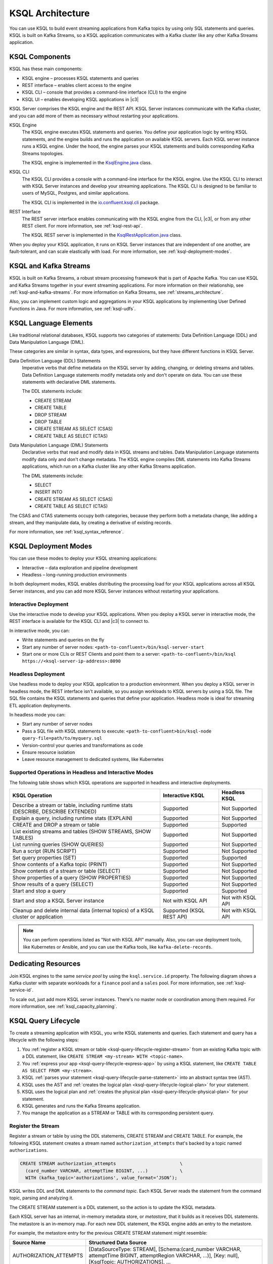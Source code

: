 .. _ksql-architecture:

KSQL Architecture
#################

You can use KSQL to build event streaming applications from Kafka topics by
using only SQL statements and queries. KSQL is built on Kafka Streams, so a
KSQL application communicates with a Kafka cluster like any other Kafka Streams
application.

KSQL Components
***************

KSQL has these main components:

* KSQL engine – processes KSQL statements and queries 
* REST interface – enables client access to the engine
* KSQL CLI – console that provides a command-line interface (CLI) to the engine
* KSQL UI – enables developing KSQL applications in |c3|

KSQL Server comprises the KSQL engine and the REST API. KSQL Server instances
communicate with the Kafka cluster, and you can add more of them as necessary
without restarting your applications.

.. image:: ../img/ksql-architecture-and-components.png
   :alt: Diagram showing architecture of KSQL
   :align: center

KSQL Engine
    The KSQL engine executes KSQL statements and queries. You define your
    application logic by writing KSQL statements, and the engine builds and
    runs the application on available KSQL servers. Each KSQL server instance
    runs a KSQL engine. Under the hood, the engine parses your KSQL statements
    and builds corresponding Kafka Streams topologies.
    
    The KSQL engine is implemented in the
    `KsqlEngine.java <https://github.com/confluentinc/ksql/blob/master/ksql-engine/src/main/java/io/confluent/ksql/KsqlEngine.java>`__
    class.

KSQL CLI
    The KSQL CLI provides a console with a command-line interface for the KSQL
    engine. Use the KSQL CLI to interact with KSQL Server instances and develop
    your streaming applications. The KSQL CLI is designed to be familiar to
    users of MySQL, Postgres, and similar applications.

    The KSQL CLI is implemented in the
    `io.confluent.ksql.cli <https://github.com/confluentinc/ksql/tree/master/ksql-cli/src/main/java/io/confluent/ksql/cli>`__
    package.

REST Interface
    The REST server interface enables communicating with the KSQL engine from
    the CLI, |c3|, or from any other REST client. For more information, see
    :ref:`ksql-rest-api`.
    
    The KSQL REST server is implemented in the
    `KsqlRestApplication.java <https://github.com/confluentinc/ksql/blob/master/ksql-rest-app/src/main/java/io/confluent/ksql/rest/server/KsqlRestApplication.java>`__
    class.

When you deploy your KSQL application, it runs on KSQL Server instances that
are independent of one another, are fault-tolerant, and can scale elastically
with load. For more information, see :ref:`ksql-deployment-modes`.

.. image:: ../img/ksql-server-scale-out.gif
   :alt: Diagram showing architecture of KSQL
   :align: center

KSQL and Kafka Streams
**********************

KSQL is built on Kafka Streams, a robust stream processing framework that is
part of Apache Kafka. You can use KSQL and Kafka Streams together in your event
streaming applications. For more information on their relationship, see
:ref:`ksql-and-kafka-streams`. For more information on Kafka Streams, see
:ref:`streams_architecture`.

Also, you can implement custom logic and aggregations in your KSQL applications
by implementing User Defined Functions in Java. For more information, see
:ref:`ksql-udfs`.

KSQL Language Elements
**********************

Like traditional relational databases, KSQL supports two categories of
statements: Data Definition Language (DDL) and Data Manipulation Language (DML).

These categories are similar in syntax, data types, and expressions, but they
have different functions in KSQL Server.

Data Definition Language (DDL) Statements
    Imperative verbs that define metadata on the KSQL server by adding,
    changing, or deleting streams and tables. Data Definition Language
    statements modify metadata only and don't operate on data. You can use
    these statements with declarative DML statements.

    The DDL statements include:

    * CREATE STREAM 
    * CREATE TABLE
    * DROP STREAM
    * DROP TABLE
    * CREATE STREAM AS SELECT (CSAS) 
    * CREATE TABLE AS SELECT (CTAS)

Data Manipulation Language (DML) Statements
    Declarative verbs that read and modify data in KSQL streams and tables.
    Data Manipulation Language statements modify data only and don't change
    metadata. The KSQL engine compiles DML statements into Kafka Streams
    applications, which run on a Kafka cluster like any other Kafka Streams
    application.

    The DML statements include:

    * SELECT
    * INSERT INTO
    * CREATE STREAM AS SELECT (CSAS) 
    * CREATE TABLE AS SELECT (CTAS)

The CSAS and CTAS statements occupy both categories, because they perform
both a metadata change, like adding a stream, and they manipulate data, by
creating a derivative of existing records.

For more information, see :ref:`ksql_syntax_reference`.

.. _ksql-deployment-modes:

KSQL Deployment Modes
*********************

You can use these modes to deploy your KSQL streaming applications:

* Interactive – data exploration and pipeline development
* Headless – long-running production environments

In both deployment modes, KSQL enables distributing the processing load for your
KSQL applications across all KSQL Server instances, and you can add more KSQL
Server instances without restarting your applications.

Interactive Deployment
====================== 

Use the interactive mode to develop your KSQL applications. When you deploy a
KSQL server in interactive mode, the REST interface is available for the KSQL
CLI and |c3| to connect to. 

.. image:: ../img/ksql-client-server-interactive-mode.png
   :alt: Diagram showing interactive KSQL deployment
   :align: center

In interactive mode, you can:

* Write statements and queries on the fly
* Start any number of server nodes: ``<path-to-confluent>/bin/ksql-server-start``
* Start one or more CLIs or REST Clients and point them to a server:
  ``<path-to-confluent>/bin/ksql https://<ksql-server-ip-address>:8090``

Headless Deployment
===================

Use headless mode to deploy your KSQL application to a production environment.
When you deploy a KSQL server in headless mode, the REST interface isn't
available, so you assign workloads to KSQL servers by using a SQL file. The SQL
file contains the KSQL statements and queries that define your application.
Headless mode is ideal for streaming ETL application deployments.

.. image:: ../img/ksql-standalone-headless.png
   :alt: Diagram showing headless KSQL deployment
   :align: center

In headless mode you can:

* Start any number of server nodes
* Pass a SQL file with KSQL statements to execute:
  ``<path-to-confluent>bin/ksql-node query-file=path/to/myquery.sql``
* Version-control your queries and transformations as code
* Ensure resource isolation
* Leave resource management to dedicated systems, like Kubernetes

Supported Operations in Headless and Interactive Modes
======================================================

The following table shows which KSQL operations are supported in headless and
interactive deployments.

+----------------------------------------------------+-------------------+---------------------+
| KSQL Operation                                     | Interactive KSQL  | Headless KSQL       |
+====================================================+===================+=====================+
| Describe a stream or table, including              | Supported         | Not Supported       |
| runtime stats (DESCRIBE, DESCRIBE EXTENDED)        |                   |                     |
+----------------------------------------------------+-------------------+---------------------+
| Explain a query, including runtime stats (EXPLAIN) | Supported         | Not Supported       |
+----------------------------------------------------+-------------------+---------------------+
| CREATE and DROP a stream or table                  | Supported         | Supported           |
+----------------------------------------------------+-------------------+---------------------+
| List existing streams and tables (SHOW STREAMS,    | Supported         | Not Supported       |
| SHOW TABLES)                                       |                   |                     |
+----------------------------------------------------+-------------------+---------------------+
| List running queries (SHOW QUERIES)                | Supported         | Not Supported       |
+----------------------------------------------------+-------------------+---------------------+
| Run a script (RUN SCRIPT)                          | Supported         | Not Supported       |
+----------------------------------------------------+-------------------+---------------------+
| Set query properties (SET)                         | Supported         | Supported           |
+----------------------------------------------------+-------------------+---------------------+
| Show contents of a Kafka topic (PRINT)             | Supported         | Not Supported       |
+----------------------------------------------------+-------------------+---------------------+
| Show contents of a stream or table (SELECT)        | Supported         | Not Supported       |
+----------------------------------------------------+-------------------+---------------------+
| Show properties of a query (SHOW PROPERTIES)       | Supported         | Not Supported       |
+----------------------------------------------------+-------------------+---------------------+
| Show results of a query (SELECT)                   | Supported         | Not Supported       |
+----------------------------------------------------+-------------------+---------------------+
| Start and stop a query                             | Supported         | Supported           |
+----------------------------------------------------+-------------------+---------------------+
| Start and stop a KSQL Server instance              | Not with KSQL API | Not with KSQL API   |
+----------------------------------------------------+-------------------+---------------------+
| Cleanup and delete internal data (internal topics) | Supported         | Not with KSQL API   |
| of a KSQL cluster or application                   | (KSQL REST API)   |                     |
+----------------------------------------------------+-------------------+---------------------+

.. note::

   You can perform operations listed as "Not with KSQL API" manually. Also,
   you can use deployment tools, like Kubernetes or Ansible, and you can use
   the Kafka tools, like ``kafka-delete-records``.

Dedicating Resources
********************

Join KSQL engines to the same *service pool* by using the ``ksql.service.id``
property. The following diagram shows a Kafka cluster with separate workloads
for a ``finance`` pool and a ``sales`` pool. For more information, see
:ref:`ksql-service-id`.

.. image:: ../img/ksql-dedicating-resources.png
   :alt: Diagram showing how to join KSQL engines to the same service pool
   :align: center

To scale out, just add more KSQL server instances. There's no master node or 
coordination among them required. For more information, see
:ref:`ksql_capacity_planning`.

KSQL Query Lifecycle
********************

To create a streaming application with KSQL, you write KSQL statements and
queries. Each statement and query has a lifecycle with the following steps:

#. You :ref:`register a KSQL stream or table <ksql-query-lifecycle-register-stream>`
   from an existing Kafka topic with a DDL statement, like
   ``CREATE STREAM <my-stream> WITH <topic-name>``.
#. You :ref:`express your app <ksql-query-lifecycle-express-app>` by using a
   KSQL statement, like ``CREATE TABLE AS SELECT FROM <my-stream>``.
#. KSQL :ref:`parses your statement <ksql-query-lifecycle-parse-statement>`
   into an abstract syntax tree (AST).
#. KSQL uses the AST and :ref:`creates the logical plan <ksql-query-lifecycle-logical-plan>`
   for your statement.
#. KSQL uses the logical plan and :ref:`creates the physical plan <ksql-query-lifecycle-physical-plan>`
   for your statement.
#. KSQL generates and runs the Kafka Streams application.
#. You manage the application as a STREAM or TABLE with its corresponding
   persistent query.

.. image:: ../img/ksql-query-lifecycle.gif
   :alt: Diagram showing how the KSQL query lifecycle for a KSQL statement
   :align: center

.. _ksql-query-lifecycle-register-stream:

Register the Stream
===================

Register a stream or table by using the DDL statements, CREATE STREAM and
CREATE TABLE. For example, the following KSQL statement creates a stream named
``authorization_attempts`` that's backed by a topic named ``authorizations``.

.. code:: sql

    CREATE STREAM authorization_attempts                        \
      (card_number VARCHAR, attemptTime BIGINT, ...)            \
      WITH (kafka_topic='authorizations', value_format=‘JSON’); 

KSQL writes DDL and DML statements to the *command topic*. Each KSQL
Server reads the statement from the command topic, parsing and analyzing
it.

.. image:: ../img/ksql-deploy-command-topic.gif
   :alt: Diagram showing deployment of a KSQL file to a command topic
   :align: center

The CREATE STREAM statement is a DDL statement, so the action is to update
the KSQL metadata.

Each KSQL server has an internal, in-memory metadata store, or *metastore*, that
it builds as it receives DDL statements. The metastore is an in-memory map.
For each new DDL statement, the KSQL engine adds an entry to the metastore.

For example, the metastore entry for the previous CREATE STREAM statement might
resemble:

+-------------------------+----------------------------------------------------------------------------------+
| Source Name             | Structured Data Source                                                           |
+=========================+==================================================================================+
| AUTHORIZATION_ATTEMPTS  | [DataSourceType: STREAM],                                                        |
|                         | [Schema:(card_number VARCHAR, attemptTime BIGINT, attemptRegion VARCHAR, ...)],  |
|                         | [Key: null],                                                                     |
|                         | [KsqlTopic: AUTHORIZATIONS],                                                     |
|                         | ...                                                                              |
+-------------------------+----------------------------------------------------------------------------------+

The KSQL metastore is implemented in the
`io.confluent.ksql.metastore <https://github.com/confluentinc/ksql/tree/master/ksql-metastore/src/main/java/io/confluent/ksql/metastore>`__
package.

.. _ksql-query-lifecycle-express-app:

Express Your Application as a KSQL Statement
============================================

Now that you have a stream, express your application's business logic by using
a KSQL statement. The following DML statement creates a ``possible_fraud`` table
from the ``authorization_attempts`` stream:

.. code:: sql

    CREATE TABLE possible_fraud AS     \
      SELECT card_number, count(*)     \
      FROM authorization_attempts      \
      WINDOW TUMBLING (SIZE 5 SECONDS) \
      WHERE region = ‘west’            \
      GROUP BY card_number             \
      HAVING count(*) > 3; 

The KSQL engine translates the DML statement into a Kafka Streams application.
The application reads the source topic continuously, and whenever the
``count(*) > 3`` condition is met, it writes records to the ``possible_fraud``
table.

.. _ksql-query-lifecycle-parse-statement:

KSQL Parses Your Statement
==========================

To express your DML statement as a Kafka Streams application, the KSQL engine
starts by parsing the statement. The parser creates an abstract syntax tree
(AST). The KSQL engine uses the AST to plan the query.

The KSQL statement parser is based on `ANTLR <https://www.antlr.org/>`__ and is
implemented in the
`io.confluent.ksql.parser <https://github.com/confluentinc/ksql/tree/master/ksql-parser/src/main>`__
package.

.. _ksql-query-lifecycle-logical-plan:

KSQL Creates the Logical Plan
=============================

The KSQL engine creates the logical plan for the query by using the AST. For
the previous ``possible_fraud`` statement, the logical plan has the following
steps:

#. Define the source – FROM node
#. Apply the filter – WHERE clause
#. Apply aggregation – GROUP BY
#. Project – WINDOW
#. Apply post-aggregation filter – HAVING, applied to the result of GROUP BY
#. Project – for the result

.. image:: ../img/ksql-statement-logical-plan.gif
   :alt: Diagram showing how the KSQL engine creates a logical plan for a KSQL statement
   :align: center

.. _ksql-query-lifecycle-physical-plan:

KSQL Creates the Physical Plan
==============================

From the logical plan, the KSQL engine creates the physical plan, which is a
Kafka Streams DSL application with a schema.

The generated code is based on the KSQL classes, ``SchemaKStream`` and
``SchemaKTable``:

* A KSQL stream is rendered as a `SchemaKStream <https://github.com/confluentinc/ksql/blob/master/ksql-engine/src/main/java/io/confluent/ksql/structured/SchemaKStream.java>`__
  instance, which is a `KStream <https://docs.confluent.io/current/streams/javadocs/org/apache/kafka/streams/kstream/KStream.html>`__
  with a `Schema <https://kafka.apache.org/20/javadoc/org/apache/kafka/connect/data/Schema.html>`__.
* A KSQL table is rendered as a `SchemaKTable <https://github.com/confluentinc/ksql/blob/master/ksql-engine/src/main/java/io/confluent/ksql/structured/SchemaKTable.java>`__
  instance, which is a `KTable <https://docs.confluent.io/current/streams/javadocs/org/apache/kafka/streams/kstream/KTable.html>`__
  with a `Schema <https://kafka.apache.org/20/javadoc/org/apache/kafka/connect/data/Schema.html>`__.
* Schema awareness is provided by the `SchemaRegistryClient <https://github.com/confluentinc/schema-registry/blob/master/client/src/main/java/io/confluent/kafka/schemaregistry/client/SchemaRegistryClient.java>`__
  class.

The KSQL engine traverses the nodes of the logical plan and emits corresponding
Kafka Streams API calls:

#. Define the source – a ``SchemaKStream`` or ``SchemaKTable`` with info from
   the KSQL metastore
#. Filter – produces another ``SchemaKStream``
#. Project – ``select()`` method
#. Apply aggregation – Multiple steps: ``rekey()``, ``groupby()``, and
   ``aggregate()`` methods. KSQL may re-partition data if it's not keyed with
   a GROUP BY phrase.  
#. Filter – ``filter()`` method
#. Project – ``select()`` method for the result 

.. image:: ../img/ksql-statement-physical-plan.gif
   :alt: Diagram showing how the KSQL engine creates a physical plan for a KSQL statement
   :align: center

If the DML statement is CREATE STREAM AS SELECT or CREATE TABLE AS SELECT,
the result from the generated Kafka Streams application is a persistent query
that writes continuously to its output topic until the query is terminated.


.. graphics-file: https://docs.google.com/presentation/d/1CU2-r2ZiSG_cTa1UqFq4ZwJnq7imr89pXkJVYAlecp4/edit#slide=id.p64
.. graphics-file: https://docs.google.com/presentation/d/1IMBU414rxEt4HrvqvEjjRiyCxMJzcQytC8ypD0dsvTg/edit#slide=id.g4a42e8b1c4_0_19